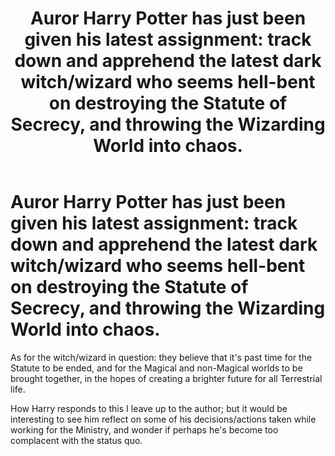 #+TITLE: Auror Harry Potter has just been given his latest assignment: track down and apprehend the latest dark witch/wizard who seems hell-bent on destroying the Statute of Secrecy, and throwing the Wizarding World into chaos.

* Auror Harry Potter has just been given his latest assignment: track down and apprehend the latest dark witch/wizard who seems hell-bent on destroying the Statute of Secrecy, and throwing the Wizarding World into chaos.
:PROPERTIES:
:Author: Raesong
:Score: 17
:DateUnix: 1607908346.0
:DateShort: 2020-Dec-14
:FlairText: Prompt
:END:
As for the witch/wizard in question: they believe that it's past time for the Statute to be ended, and for the Magical and non-Magical worlds to be brought together, in the hopes of creating a brighter future for all Terrestrial life.

How Harry responds to this I leave up to the author; but it would be interesting to see him reflect on some of his decisions/actions taken while working for the Ministry, and wonder if perhaps he's become too complacent with the status quo.

